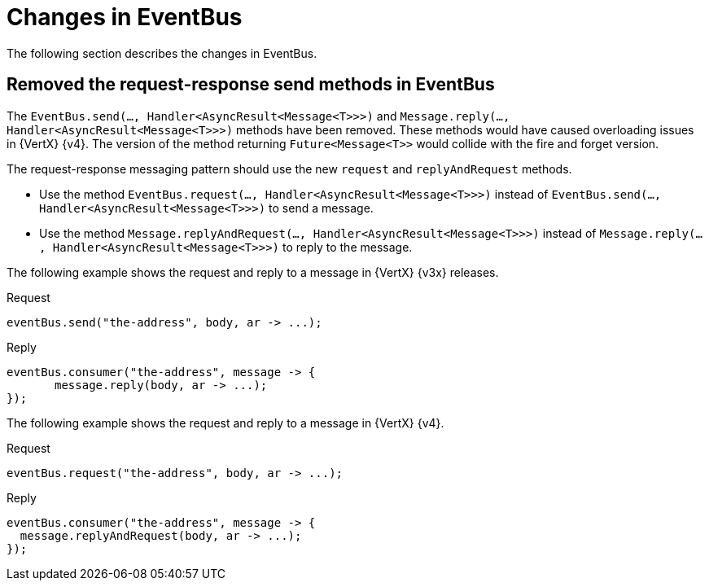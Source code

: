 [id="changes-in-eventbus_{context}"]
= Changes in EventBus

The following section describes the changes in EventBus.

== Removed the request-response send methods in EventBus

The `EventBus.send(..., Handler<AsyncResult<Message<T>>>)` and `Message.reply(..., Handler<AsyncResult<Message<T>>>)` methods have been removed. These methods would have caused overloading issues in {VertX} {v4}. The version of the method returning `Future<Message<T>>` would collide with the fire and forget version.

The request-response messaging pattern should use the new `request` and `replyAndRequest` methods.

* Use the method `EventBus.request(..., Handler<AsyncResult<Message<T>>>)` instead of `EventBus.send(..., Handler<AsyncResult<Message<T>>>)` to send a message.

* Use the method `Message.replyAndRequest(..., Handler<AsyncResult<Message<T>>>)` instead of `Message.reply(..., Handler<AsyncResult<Message<T>>>)` to reply to the message.

The following example shows the request and reply to a message in {VertX} {v3x} releases.

Request::
[source,java]
----
eventBus.send("the-address", body, ar -> ...);
----

Reply::
[source,java]
----
eventBus.consumer("the-address", message -> {
       message.reply(body, ar -> ...);
});
----

The following example shows the request and reply to a message in {VertX} {v4}.

Request::
[source,java]
----
eventBus.request("the-address", body, ar -> ...);
----

Reply::
[source,java]
----
eventBus.consumer("the-address", message -> {
  message.replyAndRequest(body, ar -> ...);
});
----
